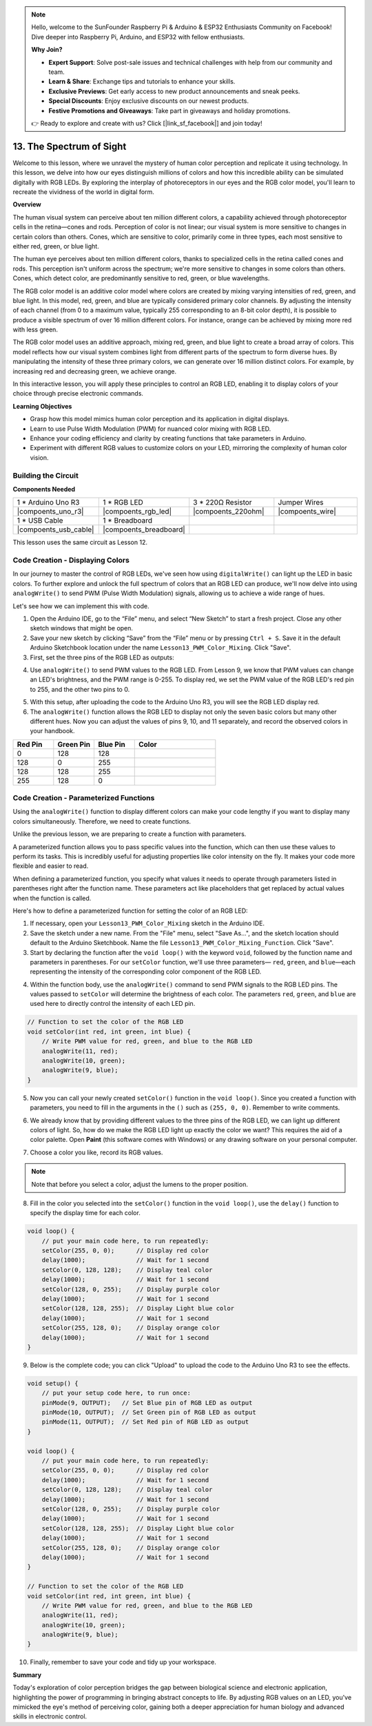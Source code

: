 .. note::

    Hello, welcome to the SunFounder Raspberry Pi & Arduino & ESP32 Enthusiasts Community on Facebook! Dive deeper into Raspberry Pi, Arduino, and ESP32 with fellow enthusiasts.

    **Why Join?**

    - **Expert Support**: Solve post-sale issues and technical challenges with help from our community and team.
    - **Learn & Share**: Exchange tips and tutorials to enhance your skills.
    - **Exclusive Previews**: Get early access to new product announcements and sneak peeks.
    - **Special Discounts**: Enjoy exclusive discounts on our newest products.
    - **Festive Promotions and Giveaways**: Take part in giveaways and holiday promotions.

    👉 Ready to explore and create with us? Click [|link_sf_facebook|] and join today!

13. The Spectrum of Sight
================================================================================
Welcome to this lesson,  where we unravel the mystery of human color perception and replicate it using technology. In this lesson, we delve into how our eyes distinguish millions of colors and how this incredible ability can be simulated digitally with RGB LEDs. By exploring the interplay of photoreceptors in our eyes and the RGB color model, you'll learn to recreate the vividness of the world in digital form.

**Overview**

The human visual system can perceive about ten million different colors, a capability achieved through photoreceptor cells in the retina—cones and rods. Perception of color is not linear; our visual system is more sensitive to changes in certain colors than others. Cones, which are sensitive to color, primarily come in three types, each most sensitive to either red, green, or blue light.

The human eye perceives about ten million different colors, thanks to specialized cells in the retina called cones and rods. This perception isn't uniform across the spectrum; we're more sensitive to changes in some colors than others. Cones, which detect color, are predominantly sensitive to red, green, or blue wavelengths.

.. image:: img/13_mix_eyeballjpg.jpg

The RGB color model is an additive color model where colors are created by mixing varying intensities of red, green, and blue light. In this model, red, green, and blue are typically considered primary color channels. By adjusting the intensity of each channel (from 0 to a maximum value, typically 255 corresponding to an 8-bit color depth), it is possible to produce a visible spectrum of over 16 million different colors. For instance, orange can be achieved by mixing more red with less green.

The RGB color model uses an additive approach, mixing red, green, and blue light to create a broad array of colors. This model reflects how our visual system combines light from different parts of the spectrum to form diverse hues. By manipulating the intensity of these three primary colors, we can generate over 16 million distinct colors. For example, by increasing red and decreasing green, we achieve orange.

.. image:: img/13_mix_orange.jpg

In this interactive lesson, you will apply these principles to control an RGB LED, enabling it to display colors of your choice through precise electronic commands.

**Learning Objectives**

* Grasp how this model mimics human color perception and its application in digital displays.
* Learn to use Pulse Width Modulation (PWM) for nuanced color mixing with RGB LED.
* Enhance your coding efficiency and clarity by creating functions that take parameters in Arduino.
* Experiment with different RGB values to customize colors on your LED, mirroring the complexity of human color vision.


Building the Circuit
-----------------------

**Components Needed**

.. list-table:: 
   :widths: 25 25 25 25
   :header-rows: 0

   * - 1 * Arduino Uno R3
     - 1 * RGB LED
     - 3 * 220Ω Resistor
     - Jumper Wires
   * - |compoents_uno_r3| 
     - |compoents_rgb_led| 
     - |compoents_220ohm| 
     - |compoents_wire| 
   * - 1 * USB Cable
     - 1 * Breadboard
     -
     -
   * - |compoents_usb_cable| 
     - |compoents_breadboard| 
     -
     -

This lesson uses the same circuit as Lesson 12.

.. image:: img/12_mix_color_bb_4.png
    :width: 600
    :align: center


Code Creation - Displaying Colors
------------------------------------

In our journey to master the control of RGB LEDs, we've seen how using ``digitalWrite()`` can light up the LED in basic colors. To further explore and unlock the full spectrum of colors that an RGB LED can produce, we'll now delve into using ``analogWrite()`` to send PWM (Pulse Width Modulation) signals, allowing us to achieve a wide range of hues.

Let's see how we can implement this with code.

1. Open the Arduino IDE, go to the “File” menu, and select “New Sketch” to start a fresh project. Close any other sketch windows that might be open.
2. Save your new sketch by clicking “Save” from the “File” menu or by pressing ``Ctrl + S``. Save it in the default Arduino Sketchbook location under the name ``Lesson13_PWM_Color_Mixing``. Click "Save".

3. First, set the three pins of the RGB LED as outputs:

.. code-block:: Arduino
    :emphasize-lines: 3-5

    void setup() {
        // Set up code to run once:
        pinMode(9, OUTPUT);   // Set Blue pin of RGB LED as output
        pinMode(10, OUTPUT);  // Set Green pin of RGB LED as output
        pinMode(11, OUTPUT);  // Set Red pin of RGB LED as output
    }

4. Use ``analogWrite()`` to send PWM values to the RGB LED. From Lesson 9, we know that PWM values can change an LED's brightness, and the PWM range is 0-255. To display red, we set the PWM value of the RGB LED's red pin to 255, and the other two pins to 0.

.. code-block:: Arduino
    :emphasize-lines: 10-12

    void setup() {
        // Set up code to run once:
        pinMode(9, OUTPUT);   // Set Blue pin of RGB LED as output
        pinMode(10, OUTPUT);  // Set Green pin of RGB LED as output
        pinMode(11, OUTPUT);  // Set Red pin of RGB LED as output
    }

    void loop() {
        // Main code to run repeatedly:
        analogWrite(9, 0);    // Set the PWM value of Blue pin to 0
        analogWrite(10, 0);   // Set the PWM value of Green pin to 0
        analogWrite(11, 255);  // Set the PWM value of Red pin to 255
    }

5. With this setup, after uploading the code to the Arduino Uno R3, you will see the RGB LED display red.

6. The ``analogWrite()`` function allows the RGB LED to display not only the seven basic colors but many other different hues. Now you can adjust the values of pins 9, 10, and 11 separately, and record the observed colors in your handbook.

.. list-table::
    :widths: 20 20 20 40
    :header-rows: 1

    *   - Red Pin    
        - Green Pin  
        - Blue Pin
        - Color
    *   - 0
        - 128
        - 128
        - 
    *   - 128
        - 0
        - 255
        - 
    *   - 128
        - 128
        - 255
        - 
    *   - 255
        - 128
        - 0
        -     

Code Creation - Parameterized Functions
------------------------------------------------

Using the ``analogWrite()`` function to display different colors can make your code lengthy if you want to display many colors simultaneously. Therefore, we need to create functions.

Unlike the previous lesson, we are preparing to create a function with parameters. 


A parameterized function allows you to pass specific values into the function, which can then use these values to perform its tasks. This is incredibly useful for adjusting properties like color intensity on the fly. It makes your code more flexible and easier to read.

When defining a parameterized function, you specify what values it needs to operate through parameters listed in parentheses right after the function name. These parameters act like placeholders that get replaced by actual values when the function is called.

Here's how to define a parameterized function for setting the color of an RGB LED:

1. If necessary, open your ``Lesson13_PWM_Color_Mixing`` sketch in the Arduino IDE.

2. Save the sketch under a new name. From the "File" menu, select "Save As...", and the sketch location should default to the Arduino Sketchbook. Name the file ``Lesson13_PWM_Color_Mixing_Function``. Click "Save".

3. Start by declaring the function after the ``void loop()`` with the keyword ``void``, followed by the function name and parameters in parentheses. For our ``setColor`` function, we'll use three parameters— ``red``, ``green``, and ``blue``—each representing the intensity of the corresponding color component of the RGB LED.

.. code-block:: Arduino
    :emphasize-lines: 5,6

    void loop() {
        // put your main code here, to run repeatedly:
    }

    void setColor(int red, int green, int blue) {
    }

   
4. Within the function body, use the ``analogWrite()`` command to send PWM signals to the RGB LED pins. The values passed to ``setColor`` will determine the brightness of each color. The parameters ``red``, ``green``, and ``blue`` are used here to directly control the intensity of each LED pin.

.. code-block:: Arduino

    // Function to set the color of the RGB LED
    void setColor(int red, int green, int blue) {
        // Write PWM value for red, green, and blue to the RGB LED
        analogWrite(11, red);
        analogWrite(10, green);
        analogWrite(9, blue);
    }


5. Now you can call your newly created ``setColor()`` function in the ``void loop()``. Since you created a function with parameters, you need to fill in the arguments in the ``()`` such as ``(255, 0, 0)``. Remember to write comments.

.. code-block:: Arduino
    :emphasize-lines: 3

    void loop() {
        // put your main code here, to run repeatedly:
        setColor(255, 0, 0); // Display red color
    }

    // Function to set the color of the RGB LED
    void setColor(int red, int green, int blue) {
        // Write PWM value for red, green, and blue to the RGB LED
        analogWrite(11, red);
        analogWrite(10, green);
        analogWrite(9, blue);
    }

6. We already know that by providing different values to the three pins of the RGB LED, we can light up different colors of light. So, how do we make the RGB LED light up exactly the color we want? This requires the aid of a color palette. Open **Paint** (this software comes with Windows) or any drawing software on your personal computer.

.. image:: img/13_mix_color_paint.png

7. Choose a color you like, record its RGB values.

.. note::

    Note that before you select a color, adjust the lumens to the proper position.

.. image:: img/13_mix_color_paint_2.png

8. Fill in the color you selected into the ``setColor()`` function in the ``void loop()``, use the ``delay()`` function to specify the display time for each color.

.. code-block:: Arduino

    void loop() {
        // put your main code here, to run repeatedly:
        setColor(255, 0, 0);      // Display red color
        delay(1000);              // Wait for 1 second
        setColor(0, 128, 128);    // Display teal color
        delay(1000);              // Wait for 1 second
        setColor(128, 0, 255);    // Display purple color
        delay(1000);              // Wait for 1 second
        setColor(128, 128, 255);  // Display Light blue color
        delay(1000);              // Wait for 1 second
        setColor(255, 128, 0);    // Display orange color
        delay(1000);              // Wait for 1 second
    }

9. Below is the complete code; you can click "Upload" to upload the code to the Arduino Uno R3 to see the effects.

.. code-block:: Arduino

    void setup() {
        // put your setup code here, to run once:
        pinMode(9, OUTPUT);   // Set Blue pin of RGB LED as output
        pinMode(10, OUTPUT);  // Set Green pin of RGB LED as output
        pinMode(11, OUTPUT);  // Set Red pin of RGB LED as output
    }

    void loop() {
        // put your main code here, to run repeatedly:
        setColor(255, 0, 0);      // Display red color
        delay(1000);              // Wait for 1 second
        setColor(0, 128, 128);    // Display teal color
        delay(1000);              // Wait for 1 second
        setColor(128, 0, 255);    // Display purple color
        delay(1000);              // Wait for 1 second
        setColor(128, 128, 255);  // Display Light blue color
        delay(1000);              // Wait for 1 second
        setColor(255, 128, 0);    // Display orange color
        delay(1000);              // Wait for 1 second
    }

    // Function to set the color of the RGB LED
    void setColor(int red, int green, int blue) {
        // Write PWM value for red, green, and blue to the RGB LED
        analogWrite(11, red);
        analogWrite(10, green);
        analogWrite(9, blue);
    }

10. Finally, remember to save your code and tidy up your workspace.

**Summary**

Today's exploration of color perception bridges the gap between biological science and electronic application, highlighting the power of programming in bringing abstract concepts to life. By adjusting RGB values on an LED, you've mimicked the eye's method of perceiving color, gaining both a deeper appreciation for human biology and advanced skills in electronic control.